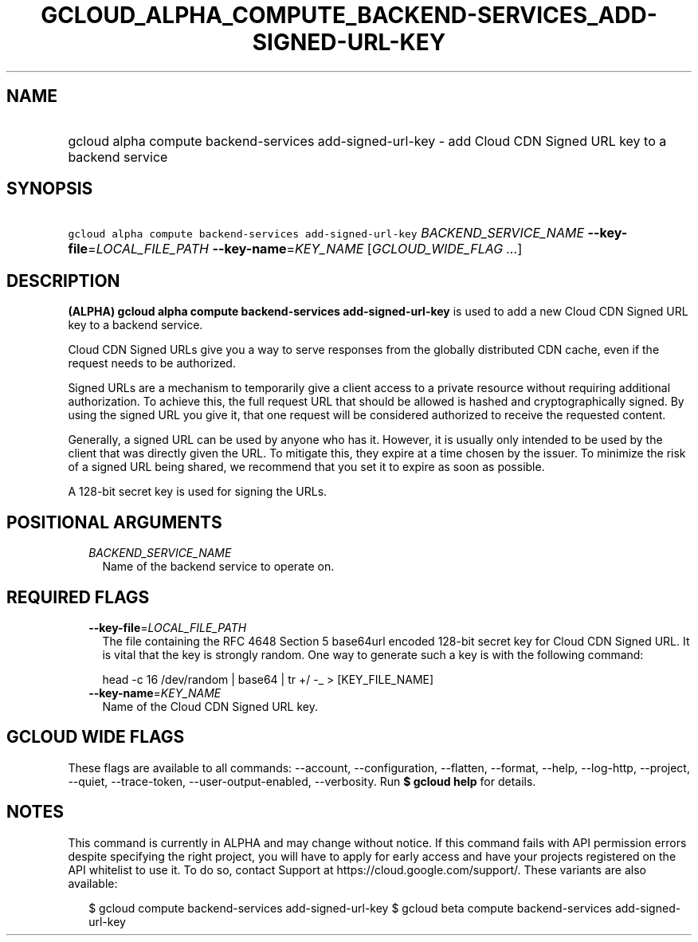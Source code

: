 
.TH "GCLOUD_ALPHA_COMPUTE_BACKEND\-SERVICES_ADD\-SIGNED\-URL\-KEY" 1



.SH "NAME"
.HP
gcloud alpha compute backend\-services add\-signed\-url\-key \- add Cloud CDN Signed URL key to a backend service



.SH "SYNOPSIS"
.HP
\f5gcloud alpha compute backend\-services add\-signed\-url\-key\fR \fIBACKEND_SERVICE_NAME\fR \fB\-\-key\-file\fR=\fILOCAL_FILE_PATH\fR \fB\-\-key\-name\fR=\fIKEY_NAME\fR [\fIGCLOUD_WIDE_FLAG\ ...\fR]



.SH "DESCRIPTION"

\fB(ALPHA)\fR \fBgcloud alpha compute backend\-services add\-signed\-url\-key\fR
is used to add a new Cloud CDN Signed URL key to a backend service.

Cloud CDN Signed URLs give you a way to serve responses from the globally
distributed CDN cache, even if the request needs to be authorized.

Signed URLs are a mechanism to temporarily give a client access to a private
resource without requiring additional authorization. To achieve this, the full
request URL that should be allowed is hashed and cryptographically signed. By
using the signed URL you give it, that one request will be considered authorized
to receive the requested content.

Generally, a signed URL can be used by anyone who has it. However, it is usually
only intended to be used by the client that was directly given the URL. To
mitigate this, they expire at a time chosen by the issuer. To minimize the risk
of a signed URL being shared, we recommend that you set it to expire as soon as
possible.

A 128\-bit secret key is used for signing the URLs.



.SH "POSITIONAL ARGUMENTS"

.RS 2m
.TP 2m
\fIBACKEND_SERVICE_NAME\fR
Name of the backend service to operate on.


.RE
.sp

.SH "REQUIRED FLAGS"

.RS 2m
.TP 2m
\fB\-\-key\-file\fR=\fILOCAL_FILE_PATH\fR
The file containing the RFC 4648 Section 5 base64url encoded 128\-bit secret key
for Cloud CDN Signed URL. It is vital that the key is strongly random. One way
to generate such a key is with the following command:

.RS 2m
head \-c 16 /dev/random | base64 | tr +/ \-_ > [KEY_FILE_NAME]
.RE


.TP 2m
\fB\-\-key\-name\fR=\fIKEY_NAME\fR
Name of the Cloud CDN Signed URL key.


.RE
.sp

.SH "GCLOUD WIDE FLAGS"

These flags are available to all commands: \-\-account, \-\-configuration,
\-\-flatten, \-\-format, \-\-help, \-\-log\-http, \-\-project, \-\-quiet,
\-\-trace\-token, \-\-user\-output\-enabled, \-\-verbosity. Run \fB$ gcloud
help\fR for details.



.SH "NOTES"

This command is currently in ALPHA and may change without notice. If this
command fails with API permission errors despite specifying the right project,
you will have to apply for early access and have your projects registered on the
API whitelist to use it. To do so, contact Support at
https://cloud.google.com/support/. These variants are also available:

.RS 2m
$ gcloud compute backend\-services add\-signed\-url\-key
$ gcloud beta compute backend\-services add\-signed\-url\-key
.RE

